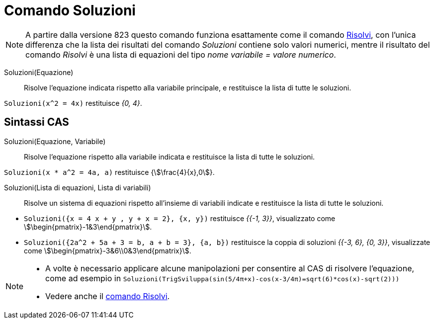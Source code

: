= Comando Soluzioni
:page-en: commands/Solutions
ifdef::env-github[:imagesdir: /it/modules/ROOT/assets/images]

[NOTE]
====

A partire dalla versione 823 questo comando funziona esattamente come il comando xref:/commands/Risolvi.adoc[Risolvi],
con l'unica differenza che la lista dei risultati del comando _Soluzioni_ contiene solo valori numerici, mentre il
risultato del comando _Risolvi_ è una lista di equazioni del tipo _nome variabile = valore numerico_.

====
Soluzioni(Equazione)::
  Risolve l'equazione indicata rispetto alla variabile principale, e restituisce la lista di tutte le soluzioni.

[EXAMPLE]
====

`++Soluzioni(x^2 = 4x)++` restituisce _{0, 4}_.

====

== Sintassi CAS


Soluzioni(Equazione, Variabile)::
  Risolve l'equazione rispetto alla variabile indicata e restituisce la lista di tutte le soluzioni.

[EXAMPLE]
====

`++Soluzioni(x * a^2 = 4a, a)++` restituisce {stem:[\frac{4}{x},0]}.

====
Soluzioni(Lista di equazioni, Lista di variabili)::
  Risolve un sistema di equazioni rispetto all'insieme di variabili indicate e restituisce la lista di tutte le
  soluzioni.

[EXAMPLE]
====

* `++Soluzioni({x = 4 x + y , y + x = 2}, {x, y})++` restituisce  _{{-1, 3}}_, visualizzato come stem:[\begin{pmatrix}-1&3\end{pmatrix}].
* `++Soluzioni({2a^2 + 5a + 3 = b, a + b = 3}, {a, b})++` restituisce la coppia di soluzioni _{{-3, 6}, {0, 3}}_, visualizzate come stem:[\begin{pmatrix}-3&6\\0&3\end{pmatrix}].

====


[NOTE]
====

* A volte è necessario applicare alcune manipolazioni per consentire al CAS di risolvere l'equazione, come ad esempio in
`++ Soluzioni(TrigSviluppa(sin(5/4π+x)-cos(x-3/4π)=sqrt(6)*cos(x)-sqrt(2))) ++`
* Vedere anche il xref:/commands/Risolvi.adoc[comando Risolvi].

====
